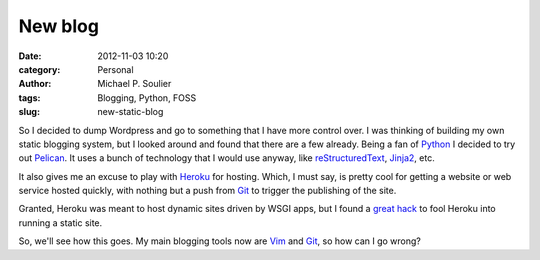 New blog
########

:date: 2012-11-03 10:20
:category: Personal
:author: Michael P. Soulier
:tags: Blogging, Python, FOSS
:slug: new-static-blog

So I decided to dump Wordpress and go to something that I have more control
over. I was thinking of building my own static blogging system, but I looked
around and found that there are a few already. Being a fan of Python_ I
decided to try out Pelican_. It uses a bunch of technology that I would use
anyway, like reStructuredText_, Jinja2_, etc.

It also gives me an excuse to play with Heroku_ for hosting. Which, I must
say, is pretty cool for getting a website or web service hosted quickly, with
nothing but a push from Git_ to trigger the publishing of the site.

Granted, Heroku was meant to host dynamic sites driven by WSGI apps, but I
found a `great hack
<http://kennethreitz.com/static-sites-on-heroku-cedar.html>`_ to fool Heroku
into running a static site.

So, we'll see how this goes. My main blogging tools now are Vim_ and Git_, so
how can I go wrong?

.. _Python: http://www.python.org/
.. _Pelican: http://docs.getpelican.com/en/3.0/
.. _reStructuredText: http://docutils.sourceforge.net/docs/user/rst/quickref.html
.. _Jinja2: http://jinja.pocoo.org/
.. _Heroku: http://heroku.com/
.. _Vim: http://www.vim.org/
.. _Git: http://git-scm.com/
